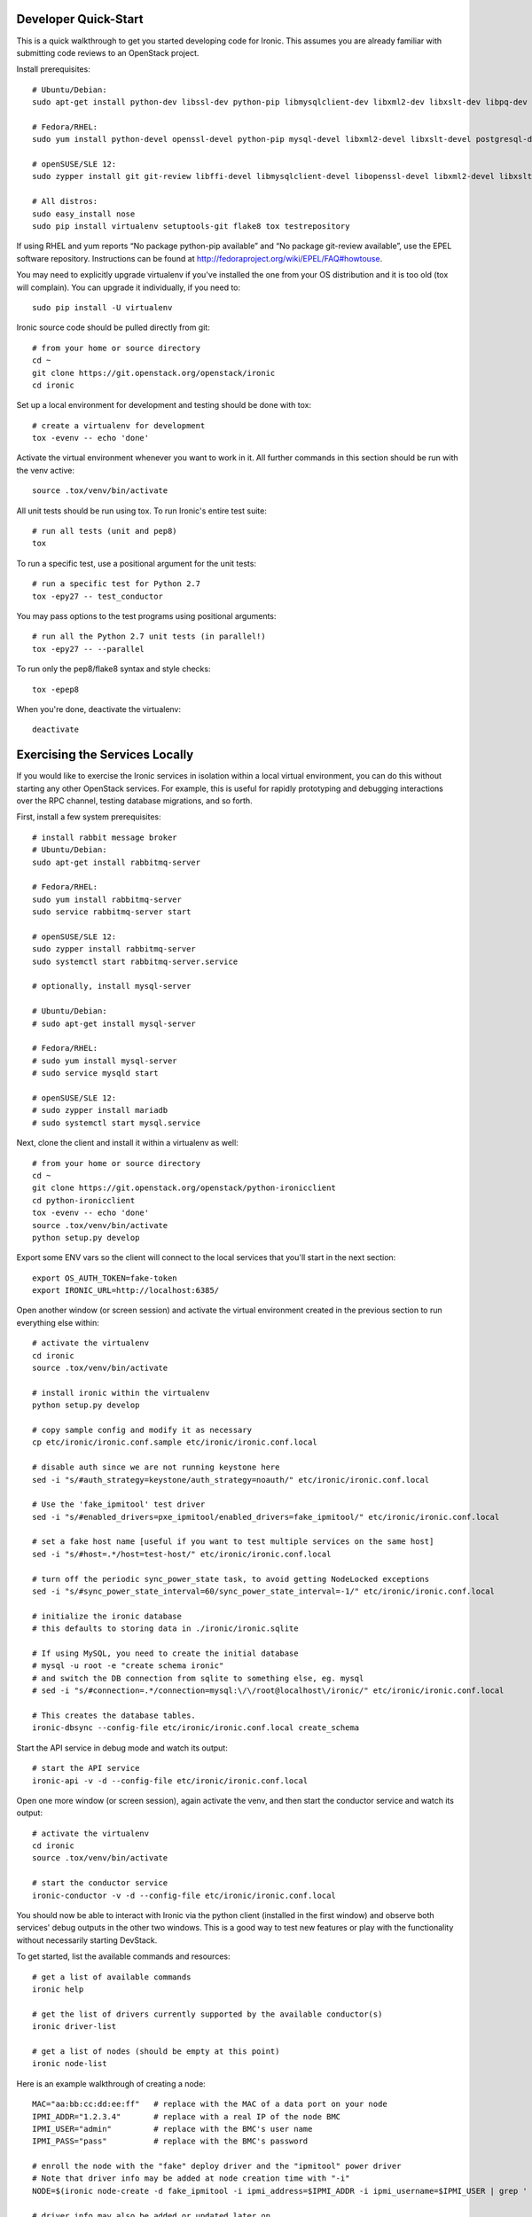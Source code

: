 .. _dev-quickstart:

=====================
Developer Quick-Start
=====================

This is a quick walkthrough to get you started developing code for Ironic.
This assumes you are already familiar with submitting code reviews to
an OpenStack project.

.. seealso::

    http://docs.openstack.org/infra/manual/developers.html#development-workflow

Install prerequisites::

    # Ubuntu/Debian:
    sudo apt-get install python-dev libssl-dev python-pip libmysqlclient-dev libxml2-dev libxslt-dev libpq-dev git git-review libffi-dev gettext psmisc

    # Fedora/RHEL:
    sudo yum install python-devel openssl-devel python-pip mysql-devel libxml2-devel libxslt-devel postgresql-devel git git-review libffi-devel gettext ipmitool psmisc

    # openSUSE/SLE 12:
    sudo zypper install git git-review libffi-devel libmysqlclient-devel libopenssl-devel libxml2-devel libxslt-devel postgresql-devel python-devel python-nose python-pip gettext-runtime psmisc

    # All distros:
    sudo easy_install nose
    sudo pip install virtualenv setuptools-git flake8 tox testrepository

If using RHEL and yum reports “No package python-pip available” and “No
package git-review available”, use the EPEL software repository. Instructions
can be found at `<http://fedoraproject.org/wiki/EPEL/FAQ#howtouse>`_.

You may need to explicitly upgrade virtualenv if you've installed the one
from your OS distribution and it is too old (tox will complain). You can
upgrade it individually, if you need to::

    sudo pip install -U virtualenv

Ironic source code should be pulled directly from git::

    # from your home or source directory
    cd ~
    git clone https://git.openstack.org/openstack/ironic
    cd ironic

Set up a local environment for development and testing should be done with tox::

    # create a virtualenv for development
    tox -evenv -- echo 'done'

Activate the virtual environment whenever you want to work in it.
All further commands in this section should be run with the venv active::

    source .tox/venv/bin/activate

All unit tests should be run using tox. To run Ironic's entire test suite::

    # run all tests (unit and pep8)
    tox

To run a specific test, use a positional argument for the unit tests::

    # run a specific test for Python 2.7
    tox -epy27 -- test_conductor

You may pass options to the test programs using positional arguments::

    # run all the Python 2.7 unit tests (in parallel!)
    tox -epy27 -- --parallel

To run only the pep8/flake8 syntax and style checks::

    tox -epep8

When you're done, deactivate the virtualenv::

    deactivate

===============================
Exercising the Services Locally
===============================

If you would like to exercise the Ironic services in isolation within a local
virtual environment, you can do this without starting any other OpenStack
services. For example, this is useful for rapidly prototyping and debugging
interactions over the RPC channel, testing database migrations, and so forth.

First, install a few system prerequisites::

    # install rabbit message broker
    # Ubuntu/Debian:
    sudo apt-get install rabbitmq-server

    # Fedora/RHEL:
    sudo yum install rabbitmq-server
    sudo service rabbitmq-server start

    # openSUSE/SLE 12:
    sudo zypper install rabbitmq-server
    sudo systemctl start rabbitmq-server.service

    # optionally, install mysql-server

    # Ubuntu/Debian:
    # sudo apt-get install mysql-server

    # Fedora/RHEL:
    # sudo yum install mysql-server
    # sudo service mysqld start

    # openSUSE/SLE 12:
    # sudo zypper install mariadb
    # sudo systemctl start mysql.service

Next, clone the client and install it within a virtualenv as well::

    # from your home or source directory
    cd ~
    git clone https://git.openstack.org/openstack/python-ironicclient
    cd python-ironicclient
    tox -evenv -- echo 'done'
    source .tox/venv/bin/activate
    python setup.py develop

Export some ENV vars so the client will connect to the local services
that you'll start in the next section::

    export OS_AUTH_TOKEN=fake-token
    export IRONIC_URL=http://localhost:6385/

Open another window (or screen session) and activate the virtual environment
created in the previous section to run everything else within::

    # activate the virtualenv
    cd ironic
    source .tox/venv/bin/activate

    # install ironic within the virtualenv
    python setup.py develop

    # copy sample config and modify it as necessary
    cp etc/ironic/ironic.conf.sample etc/ironic/ironic.conf.local

    # disable auth since we are not running keystone here
    sed -i "s/#auth_strategy=keystone/auth_strategy=noauth/" etc/ironic/ironic.conf.local

    # Use the 'fake_ipmitool' test driver
    sed -i "s/#enabled_drivers=pxe_ipmitool/enabled_drivers=fake_ipmitool/" etc/ironic/ironic.conf.local

    # set a fake host name [useful if you want to test multiple services on the same host]
    sed -i "s/#host=.*/host=test-host/" etc/ironic/ironic.conf.local

    # turn off the periodic sync_power_state task, to avoid getting NodeLocked exceptions
    sed -i "s/#sync_power_state_interval=60/sync_power_state_interval=-1/" etc/ironic/ironic.conf.local

    # initialize the ironic database
    # this defaults to storing data in ./ironic/ironic.sqlite

    # If using MySQL, you need to create the initial database
    # mysql -u root -e "create schema ironic"
    # and switch the DB connection from sqlite to something else, eg. mysql
    # sed -i "s/#connection=.*/connection=mysql:\/\/root@localhost\/ironic/" etc/ironic/ironic.conf.local

    # This creates the database tables.
    ironic-dbsync --config-file etc/ironic/ironic.conf.local create_schema

Start the API service in debug mode and watch its output::

    # start the API service
    ironic-api -v -d --config-file etc/ironic/ironic.conf.local

Open one more window (or screen session), again activate the venv, and then
start the conductor service and watch its output::

    # activate the virtualenv
    cd ironic
    source .tox/venv/bin/activate

    # start the conductor service
    ironic-conductor -v -d --config-file etc/ironic/ironic.conf.local

You should now be able to interact with Ironic via the python client (installed
in the first window) and observe both services' debug outputs in the other two
windows. This is a good way to test new features or play with the functionality
without necessarily starting DevStack.

To get started, list the available commands and resources::

    # get a list of available commands
    ironic help

    # get the list of drivers currently supported by the available conductor(s)
    ironic driver-list

    # get a list of nodes (should be empty at this point)
    ironic node-list

Here is an example walkthrough of creating a node::

    MAC="aa:bb:cc:dd:ee:ff"   # replace with the MAC of a data port on your node
    IPMI_ADDR="1.2.3.4"       # replace with a real IP of the node BMC
    IPMI_USER="admin"         # replace with the BMC's user name
    IPMI_PASS="pass"          # replace with the BMC's password

    # enroll the node with the "fake" deploy driver and the "ipmitool" power driver
    # Note that driver info may be added at node creation time with "-i"
    NODE=$(ironic node-create -d fake_ipmitool -i ipmi_address=$IPMI_ADDR -i ipmi_username=$IPMI_USER | grep ' uuid ' | awk '{print $4}')

    # driver info may also be added or updated later on
    ironic node-update $NODE add driver_info/ipmi_password=$IPMI_PASS

    # add a network port
    ironic port-create -n $NODE -a $MAC

    # view the information for the node
    ironic node-show $NODE

    # request that the node's driver validate the supplied information
    ironic node-validate $NODE

    # you have now enrolled a node sufficiently to be able to control
    # its power state from ironic!
    ironic node-set-power-state $NODE on

If you make some code changes and want to test their effects,
install again with "python setup.py develop", stop the services
with Ctrl-C, and restart them.

================================
Deploying Ironic with DevStack
================================

DevStack may be configured to deploy Ironic, setup Nova to use the Ironic
driver and provide hardware resources (network, baremetal compute nodes)
using a combination of OpenVSwitch and libvirt.  It is highly recommended
to deploy on an expendable virtual machine and not on your personal work
station.  Deploying Ironic with DevStack requires a machine running Ubuntu
14.04 (or later) or Fedora 20 (or later).

.. seealso::

    http://docs.openstack.org/developer/devstack/

Devstack will no longer create the user 'stack' with the desired
permissions, but does provide a script to perform the task::

    git clone https://github.com/openstack-dev/devstack.git devstack
    sudo ./devstack/tools/create-stack-user.sh

Switch to the stack user and clone DevStack::

    sudo su stack
    cd ~
    git clone https://github.com/openstack-dev/devstack.git devstack

Create devstack/localrc with minimal settings required to enable Ironic.
Note that Ironic under devstack can only support running *either* the PXE
or the agent driver, not both. The default is the PXE driver.::

    cd devstack
    cat >localrc <<END
    # Credentials
    ADMIN_PASSWORD=password
    DATABASE_PASSWORD=password
    RABBIT_PASSWORD=password
    SERVICE_PASSWORD=password
    SERVICE_TOKEN=password

    # Enable Ironic API and Ironic Conductor
    enable_service ironic
    enable_service ir-api
    enable_service ir-cond

    # Enable Neutron which is required by Ironic and disable nova-network.
    disable_service n-net
    enable_service q-svc
    enable_service q-agt
    enable_service q-dhcp
    enable_service q-l3
    enable_service q-meta
    enable_service neutron

    # Create 3 virtual machines to pose as Ironic's baremetal nodes.
    IRONIC_VM_COUNT=3
    IRONIC_VM_SSH_PORT=22
    IRONIC_BAREMETAL_BASIC_OPS=True

    # The parameters below represent the minimum possible values to create
    # functional nodes.
    IRONIC_VM_SPECS_RAM=1024
    IRONIC_VM_SPECS_DISK=10

    # Size of the ephemeral partition in GB. Use 0 for no ephemeral partition.
    IRONIC_VM_EPHEMERAL_DISK=0

    VIRT_DRIVER=ironic

    # By default, DevStack creates a 10.0.0.0/24 network for instances.
    # If this overlaps with the hosts network, you may adjust with the
    # following.
    NETWORK_GATEWAY=10.1.0.1
    FIXED_RANGE=10.1.0.0/24
    FIXED_NETWORK_SIZE=256

    # Log all output to files
    LOGFILE=$HOME/devstack.log
    SCREEN_LOGDIR=$HOME/logs
    IRONIC_VM_LOG_DIR=$HOME/ironic-bm-logs

    END

If running with the agent driver (instead of PXE driver), add these additional
settings to localrc::

    cat >>localrc <<END
    # Agent driver requires swift with tempurls
    # Enable swift services
    enable_service s-proxy
    enable_service s-object
    enable_service s-container
    enable_service s-account

    # Enable tempurls and set credentials
    SWIFT_HASH=password
    SWIFT_TEMPURL_KEY=password
    SWIFT_ENABLE_TEMPURLS=True

    # Enable agent driver
    IRONIC_ENABLED_DRIVERS=fake,agent_ssh,agent_ipmitool
    IRONIC_DEPLOY_DRIVER=agent_ssh

    # To build your own IPA ramdisk from source, set this to True
    IRONIC_BUILD_DEPLOY_RAMDISK=False

    END

Run stack.sh::

    ./stack.sh

Source credentials, create a key, and spawn an instance::

    source ~/devstack/openrc

    # query the image id of the default cirros image
    image=$(nova image-list | egrep "$DEFAULT_IMAGE_NAME"'[^-]' | awk '{ print $2 }')

    # create keypair
    ssh-keygen
    nova keypair-add default --pub-key ~/.ssh/id_rsa.pub

    # spawn instance
    nova boot --flavor baremetal --image $image --key-name default testing

As the demo tenant, you should now see a Nova instance building::

    nova list
    +--------------------------------------+---------+--------+------------+-------------+----------+
    | ID                                   | Name    | Status | Task State | Power State | Networks |
    +--------------------------------------+---------+--------+------------+-------------+----------+
    | a2c7f812-e386-4a22-b393-fe1802abd56e | testing | BUILD  | spawning   | NOSTATE     |          |
    +--------------------------------------+---------+--------+------------+-------------+----------+

Nova will be interfacing with Ironic conductor to spawn the node.  On the
Ironic side, you should see an Ironic node associated with this Nova instance.
It should be powered on and in a 'wait call-back' provisioning state::

    # Note that 'ironic' calls must be made with admin credentials
    . ~/devstack/openrc admin admin
    ironic node-list
    +--------------------------------------+--------------------------------------+-------------+--------------------+
    | UUID                                 | Instance UUID                        | Power State | Provisioning State |
    +--------------------------------------+--------------------------------------+-------------+--------------------+
    | 9e592cbe-e492-4e4f-bf8f-4c9e0ad1868f | None                                 | power off   | None               |
    | ec0c6384-cc3a-4edf-b7db-abde1998be96 | None                                 | power off   | None               |
    | 4099e31c-576c-48f8-b460-75e1b14e497f | a2c7f812-e386-4a22-b393-fe1802abd56e | power on    | wait call-back     |
    +--------------------------------------+--------------------------------------+-------------+--------------------+

At this point, Ironic conductor has called to libvirt via SSH to power on a
virtual machine, which will PXE + TFTP boot from the conductor node and
progress through the Ironic provisioning workflow.  One libvirt domain should
be active now::

    sudo virsh list --all
     Id    Name                           State
    ----------------------------------------------------
     2     baremetalbrbm_2                running
     -     baremetalbrbm_0                shut off
     -     baremetalbrbm_1                shut off

This provisioning process may take some time depending on the performance of
the host system, but Ironic should eventually show the node as having an
'active' provisioning state::

    ironic node-list
    +--------------------------------------+--------------------------------------+-------------+--------------------+
    | UUID                                 | Instance UUID                        | Power State | Provisioning State |
    +--------------------------------------+--------------------------------------+-------------+--------------------+
    | 9e592cbe-e492-4e4f-bf8f-4c9e0ad1868f | None                                 | power off   | None               |
    | ec0c6384-cc3a-4edf-b7db-abde1998be96 | None                                 | power off   | None               |
    | 4099e31c-576c-48f8-b460-75e1b14e497f | a2c7f812-e386-4a22-b393-fe1802abd56e | power on    | active             |
    +--------------------------------------+--------------------------------------+-------------+--------------------+

This should also be reflected in the Nova instance state, which at this point
should be ACTIVE, Running and an associated private IP::

    # Note that 'nova' calls must be made with the credentials of the demo tenant
    . ~/devstack/openrc demo demo
    nova list
    +--------------------------------------+---------+--------+------------+-------------+------------------+
    | ID                                   | Name    | Status | Task State | Power State | Networks         |
    +--------------------------------------+---------+--------+------------+-------------+------------------+
    | a2c7f812-e386-4a22-b393-fe1802abd56e | testing | ACTIVE | -          | Running     | private=10.1.0.4 |
    +--------------------------------------+---------+--------+------------+-------------+------------------+

The server should now be accessible via SSH::

    ssh cirros@10.1.0.4
    $

================================
Building developer documentation
================================

If you would like to build the documentation locally, eg. to test your
documentation changes before uploading them for review, run these
commands to build the documentation set::

    # activate your development virtualenv
    source .tox/venv/bin/activate

    # build the docs
    tox -egendocs

Now use your browser to open the top-level index.html located at::

    ironic/doc/build/html/index.html
